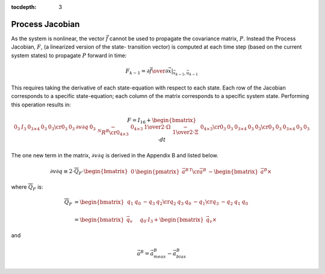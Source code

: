 :tocdepth: 3


Process Jacobian
******************


As the system is nonlinear, the vector :math:`\vec{f}` cannot be used to propagate the covariance
matrix, :math:`P`.  Instead the Process Jacobian, :math:`F`, (a linearized version of the state-
transition vector) is computed at each time step (based on the current system states) to propagate
:math:`P` forward in time:


.. math::

    F_{k-1} = \left.{ {\partial{\vec{f}}} \over {\partial{\vec{x}}} }\right|_{\vec{x}_{k-1},\vec{u}_{k-1}}


This requires taking the derivative of each state-equation with respect to each state.  Each row of
the Jacobian corresponds to a specific state-equation; each column of the matrix corresponds to a
specific system state.  Performing this operation results in:

.. math::

    F = I_{16} + { 
                   \begin{bmatrix} {
                                     \begin{array}{cccc}
                                                         {0_{3}} &
                                                         {I_{3}} &
                                                         {0_{3 \times 4}} &
                                                         {0_{3}} &
                                                         {0_{3}}
                                                         \cr
                                                         {0_{3}} &
                                                         {0_{3}} &
                                                         {\partial{v}\partial{q}} &
                                                         {0_{3}} &
                                                         {-{^{N}{R}^{B}}}
                                                         \cr
                                                         {0_{4 \times 3}} &
                                                         {0_{4 \times 3}} &
                                                         {{{1} \over {2}} \cdot \Omega} &
                                                         {-{{1} \over {2}} \cdot \Xi} &
                                                         {0_{4 \times 3}}
                                                         \cr
                                                         {0_{3}} &
                                                         {0_{3}} &
                                                         {0_{3 \times 4}} &
                                                         {0_{3}} &
                                                         {0_{3}}
                                                         \cr
                                                         {0_{3}} &
                                                         {0_{3}} &
                                                         {0_{3 \times 4}} &
                                                         {0_{3}} &
                                                         {0_{3}}
                                     \end{array}
                   } \end{bmatrix}
                 } \cdot {dt}


The one new term in the matrix, :math:`{\partial{v}\partial{q}}` is derived in the Appendix B and
listed below.

.. math::

    {\partial{v}\partial{q}} \equiv {
                                      2 \cdot \overline{Q}_{F} \cdot { \begin{bmatrix} {
                                                                                         \begin{array}{cc} 
                                                                                                             {0} &
                                                                                                             {\begin{pmatrix} { {\vec{a}^{B}} } \end{pmatrix} ^{T}}
                                                                                                             \cr
                                                                                                             {\vec{a}^{B}} &
                                                                                                             {-\begin{bmatrix} { {\vec{a}^{B}} \times } \end{bmatrix}}
                                                                                         \end{array}
                                                                       } \end{bmatrix}
                                                                     }
                                    }


where :math:`\overline{Q}_{F}` is:

.. math::

    \overline{Q}_{F} &= {
                          \begin{bmatrix} {
                                            \begin{array}{cccc} 
                                                                {q_{1}} &
                                                                {q_{0}} &
                                                                {-q_{3}} &
                                                                {q_{2}}
                                                                \cr
                                                                {q_{2}} &
                                                                {q_{3}} &
                                                                {q_{0}} &
                                                                {-q_{1}}
                                                                \cr
                                                                {q_{3}} &
                                                                {-q_{2}} &
                                                                {q_{1}} &
                                                                {q_{0}}
                                            \end{array}
                          } \end{bmatrix}
                        } \\
                        {\hspace{5mm}} \\
                     &= {
                          \begin{bmatrix} {
                                            {\vec{q}_{v}} \hspace{5mm} {q_0 \cdot I_{3} + \begin{bmatrix} { {\vec{q}_{v}} \times } \end{bmatrix}}
                          } \end{bmatrix}
                        }


and

.. math::

    \vec{a}^{B} = \vec{a}_{meas}^{B} - \vec{a}_{bias}^{B}
